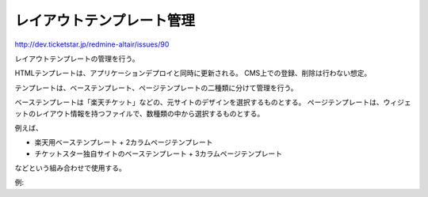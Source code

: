 レイアウトテンプレート管理
===============================

http://dev.ticketstar.jp/redmine-altair/issues/90

レイアウトテンプレートの管理を行う。

HTMLテンプレートは、アプリケーションデプロイと同時に更新される。
CMS上での登録、削除は行わない想定。

テンプレートは、ベーステンプレート、ページテンプレートの二種類に分けて管理を行う。

ベーステンプレートは「楽天チケット」などの、元サイトのデザインを選択するものとする。
ページテンプレートは、ウィジェットのレイアウト情報を持つファイルで、数種類の中から選択するものとする。

例えば、

* 楽天用ベーステンプレート + 2カラムページテンプレート
* チケットスター独自サイトのベーステンプレート + 3カラムページテンプレート

などという組み合わせで使用する。

例:

.. blockdiag::

   diag {
       orientation = portrait;
       楽天テンプレート -> 2カラムページテンプレート;
       楽天テンプレート -> 3カラムページテンプレート;

       ほげほげ社テンプレート -> 全画面ページテンプレート;
   }

